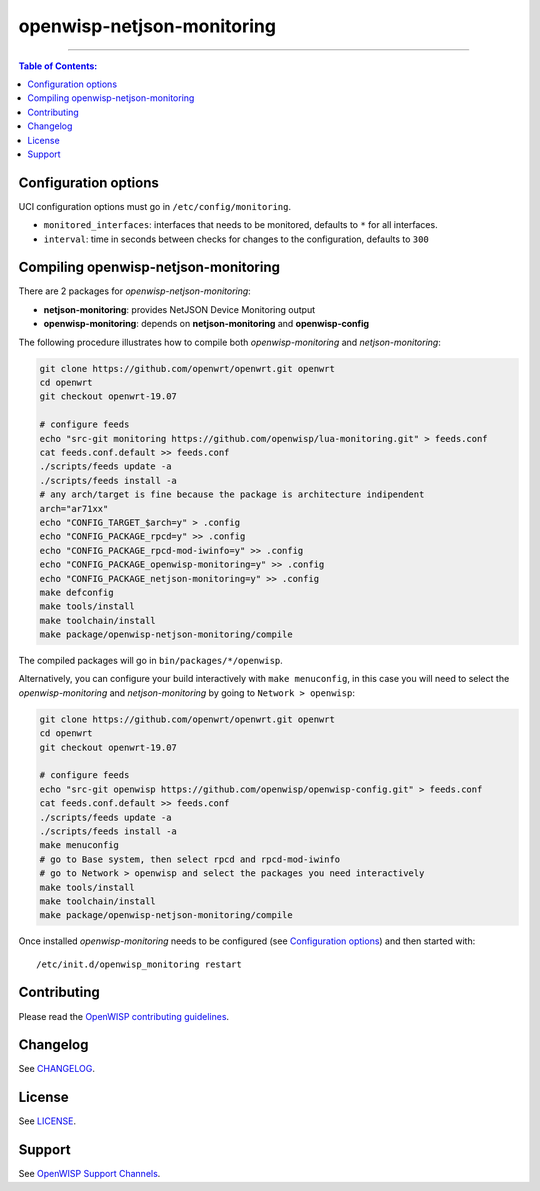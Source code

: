 ===========================
openwisp-netjson-monitoring
===========================

.. image:: http://img.shields.io/github/release/openwisp/lua-monitoring.svg
   :target: https://github.com/openwisp/lua-monitoring/releases

.. image:: https://img.shields.io/gitter/room/nwjs/nw.js.svg?style=flat-square
   :target: https://gitter.im/openwisp/general
   :alt: support chat

------------

.. image:: http://netjsonconfig.openwisp.org/en/latest/_images/openwisp.org.svg
  :target: http://openwisp.org

.. contents:: **Table of Contents**:
 :backlinks: none
 :depth: 3

Configuration options
---------------------

UCI configuration options must go in ``/etc/config/monitoring``.

- ``monitored_interfaces``: interfaces that needs to be monitored, defaults to ``*`` for all interfaces.
- ``interval``: time in seconds between checks for changes to the configuration, defaults to ``300``

Compiling openwisp-netjson-monitoring
-------------------------

There are 2 packages for *openwisp-netjson-monitoring*:

- **netjson-monitoring**: provides NetJSON Device Monitoring output
- **openwisp-monitoring**: depends on **netjson-monitoring** and **openwisp-config**

The following procedure illustrates how to compile both *openwisp-monitoring* and *netjson-monitoring*:

.. code-block:: shell

    git clone https://github.com/openwrt/openwrt.git openwrt
    cd openwrt
    git checkout openwrt-19.07

    # configure feeds
    echo "src-git monitoring https://github.com/openwisp/lua-monitoring.git" > feeds.conf
    cat feeds.conf.default >> feeds.conf
    ./scripts/feeds update -a
    ./scripts/feeds install -a
    # any arch/target is fine because the package is architecture indipendent
    arch="ar71xx"
    echo "CONFIG_TARGET_$arch=y" > .config
    echo "CONFIG_PACKAGE_rpcd=y" >> .config
    echo "CONFIG_PACKAGE_rpcd-mod-iwinfo=y" >> .config
    echo "CONFIG_PACKAGE_openwisp-monitoring=y" >> .config
    echo "CONFIG_PACKAGE_netjson-monitoring=y" >> .config
    make defconfig
    make tools/install
    make toolchain/install
    make package/openwisp-netjson-monitoring/compile

The compiled packages will go in ``bin/packages/*/openwisp``.

Alternatively, you can configure your build interactively with ``make menuconfig``, in this case
you will need to select the *openwisp-monitoring* and *netjson-monitoring* by going to ``Network > openwisp``:

.. code-block:: shell

    git clone https://github.com/openwrt/openwrt.git openwrt
    cd openwrt
    git checkout openwrt-19.07

    # configure feeds
    echo "src-git openwisp https://github.com/openwisp/openwisp-config.git" > feeds.conf
    cat feeds.conf.default >> feeds.conf
    ./scripts/feeds update -a
    ./scripts/feeds install -a
    make menuconfig
    # go to Base system, then select rpcd and rpcd-mod-iwinfo
    # go to Network > openwisp and select the packages you need interactively
    make tools/install
    make toolchain/install
    make package/openwisp-netjson-monitoring/compile

Once installed *openwisp-monitoring* needs to be configured (see `Configuration options`_)
and then started with::

    /etc/init.d/openwisp_monitoring restart

Contributing
------------

Please read the `OpenWISP contributing guidelines
<http://openwisp.io/docs/developer/contributing.html>`_.

Changelog
---------

See `CHANGELOG <https://github.com/openwisp/lua-monitoring/blob/master/CHANGELOG.rst>`_.

License
-------

See `LICENSE <https://github.com/openwisp/lua-monitoring/blob/master/LICENSE>`_.

Support
-------

See `OpenWISP Support Channels <http://openwisp.org/support.html>`_.
